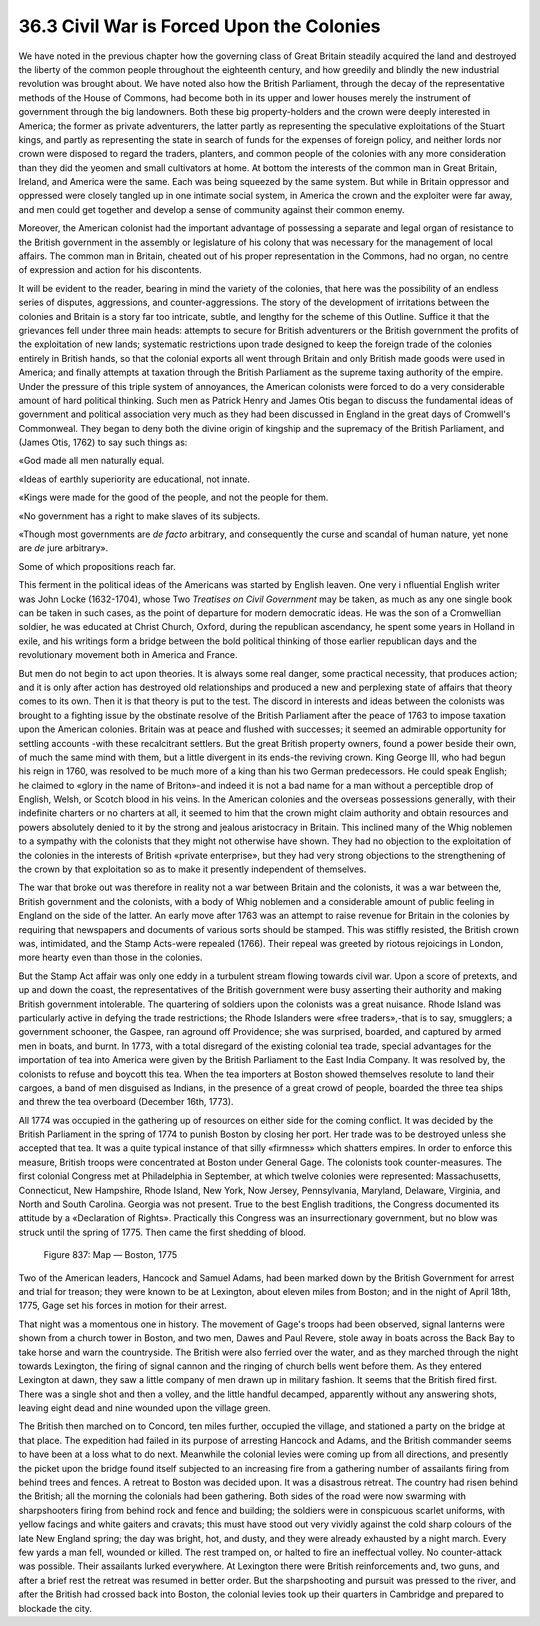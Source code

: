 
36.3 Civil War is Forced Upon the Colonies
========================================================================
We have noted in the previous chapter how the governing class of Great
Britain steadily acquired the land and destroyed the liberty of the common
people throughout the eighteenth century, and how greedily and blindly the new
industrial revolution was brought about. We have noted also how the British
Parliament, through the decay of the representative methods of the House of
Commons, had become both in its upper and lower houses merely the instrument of
government through the big landowners. Both these big property-holders and the
crown were deeply interested in America; the former as private adventurers, the
latter partly as representing the speculative exploitations of the Stuart kings,
and partly as representing the state in search of funds for the expenses of
foreign policy, and neither lords nor crown were disposed to regard the traders,
planters, and common people of the colonies with any more consideration than
they did the yeomen and small cultivators at home. At bottom the interests of
the common man in Great Britain, Ireland, and America were the same. Each was
being squeezed by the same system. But while in Britain oppressor and oppressed
were closely tangled up in one intimate social system, in America the crown and
the exploiter were far away, and men could get together and develop a sense of
community against their common enemy.

Moreover, the American colonist had the important advantage of possessing a
separate and legal organ of resistance to the British government in the assembly
or legislature of his colony that was necessary for the management of local
affairs. The common man in Britain, cheated out of his proper representation in
the Commons, had no organ, no centre of expression and action for his
discontents.

It will be evident to the reader, bearing in mind the variety of the
colonies, that here was the possibility of an endless series of disputes,
aggressions, and counter-aggressions. The story of the development of
irritations between the colonies and Britain is a story far too intricate,
subtle, and lengthy for the scheme of this Outline. Suffice it that the
grievances fell under three main heads: attempts to secure for British
adventurers or the British government the profits of the exploitation of new
lands; systematic restrictions upon trade designed to keep the foreign trade of
the colonies entirely in British hands, so that the colonial exports all went
through Britain and only British made goods were used in America; and finally
attempts at taxation through the British Parliament as the supreme taxing
authority of the empire. Under the pressure of this triple system of annoyances,
the American colonists were forced to do a very considerable amount of hard
political thinking. Such men as Patrick Henry and James Otis began to discuss
the fundamental ideas of government and political association very much as they
had been discussed in England in the great days of Cromwell's Commonweal. They
began to deny both the divine origin of kingship and the supremacy of the
British Parliament, and (James Otis, 1762) to say such things as:

«God made all men naturally equal.

«Ideas of earthly superiority are educational, not innate.

«Kings were made for the good of the people, and not the people for them.

«No government has a right to make slaves of its subjects.

«Though most governments are *de facto* arbitrary, and consequently the
curse and scandal of human nature, yet none are *de* jure arbitrary».

Some of which propositions reach far.

This ferment in the political ideas of the Americans was started by English
leaven. One very i nfluential English writer was John Locke (1632-1704), whose
Two *Treatises on Civil Government* may be taken, as much as any one single
book can be taken in such cases, as the point of departure for modern democratic
ideas. He was the son of a Cromwellian soldier, he was educated at Christ
Church, Oxford, during the republican ascendancy, he spent some years in Holland
in exile, and his writings form a bridge between the bold political thinking of
those earlier republican days and the revolutionary movement both in America and
France.

But men do not begin to act upon theories. It is always some real danger,
some practical necessity, that produces action; and it is only after action has
destroyed old relationships and produced a new and perplexing state of affairs
that theory comes to its own. Then it is that theory is put to the test. The
discord in interests and ideas between the colonists was brought to a fighting
issue by the obstinate resolve of the British Parliament after the peace of 1763
to impose taxation upon the American colonies. Britain was at peace and flushed
with successes; it seemed an admirable opportunity for settling accounts -with
these recalcitrant settlers. But the great British property owners, found a
power beside their own, of much the same mind with them, but a little divergent
in its ends-the reviving crown. King George III, who had begun his reign in
1760, was resolved to be much more of a king than his two German predecessors.
He could speak English; he claimed to «glory in the name of Briton»-and indeed
it is not a bad name for a man without a perceptible drop of English, Welsh, or
Scotch blood in his veins. In the American colonies and the overseas possessions
generally, with their indefinite charters or no charters at all, it seemed to
him that the crown might claim authority and obtain resources and powers
absolutely denied to it by the strong and jealous aristocracy in Britain. This
inclined many of the Whig noblemen to a sympathy with the colonists that they
might not otherwise have shown. They had no objection to the exploitation of the
colonies in the interests of British «private enterprise», but they had very
strong objections to the strengthening of the crown by that exploitation so as
to make it presently independent of themselves.

The war that broke out was therefore in reality not a war between Britain and
the colonists, it was a war between the, British government and the colonists,
with a body of Whig noblemen and a considerable amount of public feeling in
England on the side of the latter. An early move after 1763 was an attempt to
raise revenue for Britain in the colonies by requiring that newspapers and
documents of various sorts should be stamped. This was stiffly resisted, the
British crown was, intimidated, and the Stamp Acts-were repealed (1766). Their
repeal was greeted by riotous rejoicings in London, more hearty even than those
in the colonies.

But the Stamp Act affair was only one eddy in a turbulent stream flowing
towards civil war. Upon a score of pretexts, and up and down the coast, the
representatives of the British government were busy asserting their authority
and making British government intolerable. The quartering of soldiers upon the
colonists was a great nuisance. Rhode Island was particularly active in defying
the trade restrictions; the Rhode Islanders were «free traders»,-that is to say,
smugglers; a government schooner, the Gaspee, ran aground off Providence; she
was surprised, boarded, and captured by armed men in boats, and burnt. In 1773,
with a total disregard of the existing colonial tea trade, special advantages
for the importation of tea into America were given by the British Parliament to
the East India Company. It was resolved by, the colonists to refuse and boycott
this tea. When the tea importers at Boston showed themselves resolute to land
their cargoes, a band of men disguised as Indians, in the presence of a great
crowd of people, boarded the three tea ships and threw the tea overboard
(December 16th, 1773).

All 1774 was occupied in the gathering up of resources on either side for the
coming conflict. It was decided by the British Parliament in the spring of 1774
to punish Boston by closing her port. Her trade was to be destroyed unless she
accepted that tea. It was a quite typical instance of that silly «firmness»
which shatters empires. In order to enforce this measure, British troops were
concentrated at Boston under General Gage. The colonists took counter-measures.
The first colonial Congress met at Philadelphia in September, at which twelve
colonies were represented: Massachusetts, Connecticut, New Hampshire, Rhode
Island, New York, Now Jersey, Pennsylvania, Maryland, Delaware, Virginia, and
North and South Carolina. Georgia was not present. True to the best English
traditions, the Congress documented its attitude by a «Declaration of Rights».
Practically this Congress was an insurrectionary government, but no blow was
struck until the spring of 1775. Then came the first shedding of blood.

.. _Figure 837:
.. figure:: /_static/figures/0837.png
    :target: ../_static/figures/0837.png
    :figclass: inline-figure
    :width: 280px
    :alt: Figure 837

    Figure 837: Map — Boston, 1775

Two of the American leaders, Hancock and Samuel Adams, had been marked down
by the British Government for arrest and trial for treason; they were known to
be at Lexington, about eleven miles from Boston; and in the night of April 18th,
1775, Gage set his forces in motion for their arrest.

That night was a momentous one in history. The movement of Gage's troops had
been observed, signal lanterns were shown from a church tower in Boston, and two
men, Dawes and Paul Revere, stole away in boats across the Back Bay to take
horse and warn the countryside. The British were also ferried over the water,
and as they marched through the night towards Lexington, the firing of signal
cannon and the ringing of church bells went before them. As they entered
Lexington at dawn, they saw a little company of men drawn up in military
fashion. It seems that the British fired first. There was a single shot and then
a volley, and the little handful decamped, apparently without any answering
shots, leaving eight dead and nine wounded upon the village green.

The British then marched on to Concord, ten miles further, occupied the
village, and stationed a party on the bridge at that place. The expedition had
failed in its purpose of arresting Hancock and Adams, and the British commander
seems to have been at a loss what to do next. Meanwhile the colonial levies were
coming up from all directions, and presently the picket upon the bridge found
itself subjected to an increasing fire from a gathering number of assailants
firing from behind trees and fences. A retreat to Boston was decided upon. It
was a disastrous retreat. The country had risen behind the British; all the
morning the colonials had been gathering. Both sides of the road were now
swarming with sharpshooters firing from behind rock and fence and building; the
soldiers were in conspicuous scarlet uniforms, with yellow facings and white
gaiters and cravats; this must have stood out very vividly against the cold
sharp colours of the late New England spring; the day was bright, hot, and
dusty, and they were already exhausted by a night march. Every few yards a man
fell, wounded or killed. The rest tramped on, or halted to fire an ineffectual
volley. No counter-attack was possible. Their assailants lurked everywhere. At
Lexington there were British reinforcements and, two guns, and after a brief
rest the retreat was resumed in better order. But the sharpshooting and pursuit
was pressed to the river, and after the British had crossed back into Boston,
the colonial levies took up their quarters in Cambridge and prepared to blockade
the city.

